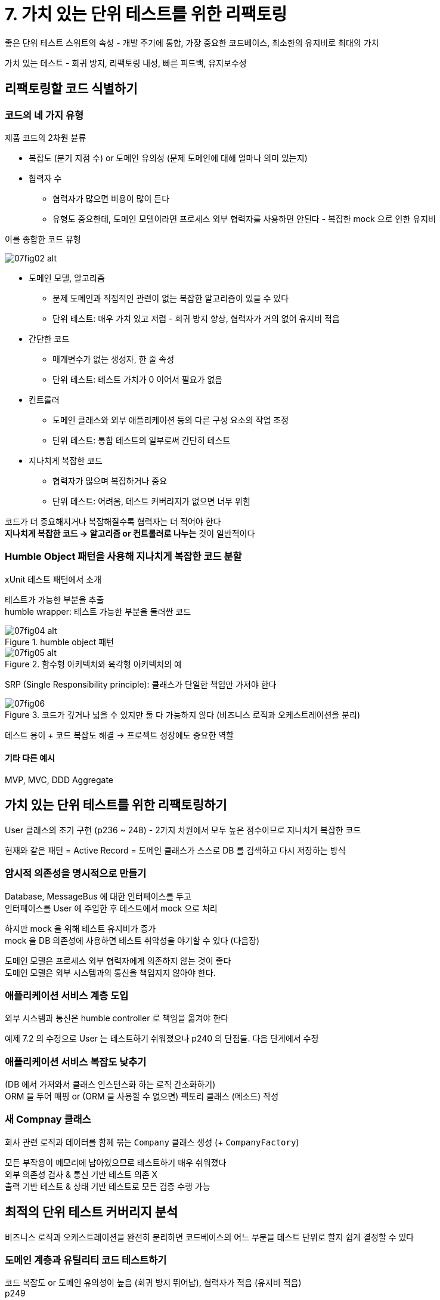 = 7. 가치 있는 단위 테스트를 위한 리팩토링

좋은 단위 테스트 스위트의 속성 - 개발 주기에 통합, 가장 중요한 코드베이스, 최소한의 유지비로 최대의 가치

가치 있는 테스트 - 회귀 방지, 리팩토링 내성, 빠른 피드백, 유지보수성

== 리팩토링할 코드 식별하기

=== 코드의 네 가지 유형

제품 코드의 2차원 뷴류

* 복잡도 (분기 지점 수) or 도메인 유의성 (문제 도메인에 대해 얼마나 의미 있는지)
* 협력자 수
** 협력자가 많으면 비용이 많이 든다
** 유형도 중요한데, 도메인 모델이라면 프로세스 외부 협력자를 사용하면 안된다 - 복잡한 mock 으로 인한 유지비

이를 종합한 코드 유형

image::https://drek4537l1klr.cloudfront.net/khorikov/Figures/07fig02_alt.jpg[]

* 도메인 모델, 알고리즘
** 문제 도메인과 직접적인 관련이 없는 복잡한 알고리즘이 있을 수 있다
** 단위 테스트: 매우 가치 있고 저렴 - 회귀 방지 향상, 협력자가 거의 없어 유지비 적음
* 간단한 코드
** 매개변수가 없는 생성자, 한 줄 속성
** 단위 테스트: 테스트 가치가 0 이어서 필요가 없음
* 컨트롤러
** 도메인 클래스와 외부 애플리케이션 등의 다른 구성 요소의 작업 조정
** 단위 테스트: 통합 테스트의 일부로써 간단히 테스트
* 지나치게 복잡한 코드
** 협력자가 많으며 복잡하거나 중요
** 단위 테스트: 어려움, 테스트 커버리지가 없으면 너무 위험

코드가 더 중요해지거나 복잡해질수록 협력자는 더 적어야 한다 +
*지나치게 복잡한 코드 -> 알고리즘 or 컨트롤러로 나누는* 것이 일반적이다

=== Humble Object 패턴을 사용해 지나치게 복잡한 코드 분할

xUnit 테스트 패턴에서 소개

테스트가 가능한 부분을 추출 +
humble wrapper: 테스트 가능한 부분을 둘러싼 코드

.humble object 패턴
image::https://drek4537l1klr.cloudfront.net/khorikov/Figures/07fig04_alt.jpg[]

.함수형 아키텍처와 육각형 아키텍처의 예
image::https://drek4537l1klr.cloudfront.net/khorikov/Figures/07fig05_alt.jpg[]

SRP (Single Responsibility principle): 클래스가 단일한 책임만 가져야 한다

.코드가 깊거나 넓을 수 있지만 둘 다 가능하지 않다 (비즈니스 로직과 오케스트레이션을 분리)
image::https://drek4537l1klr.cloudfront.net/khorikov/Figures/07fig06.jpg[]

테스트 용이 + 코드 복잡도 해결 -> 프로젝트 성장에도 중요한 역할

==== 기타 다른 예시

MVP, MVC, DDD Aggregate

== 가치 있는 단위 테스트를 위한 리팩토링하기

User 클래스의 초기 구현 (p236 ~ 248) - 2가지 차원에서 모두 높은 점수이므로 지나치게 복잡한 코드

현재와 같은 패턴 = Active Record = 도메인 클래스가 스스로 DB 를 검색하고 다시 저장하는 방식

=== 암시적 의존성을 명시적으로 만들기

Database, MessageBus 에 대한 인터페이스를 두고 +
인터페이스를 User 에 주입한 후 테스트에서 mock 으로 처리

하지만 mock 을 위해 테스트 유지비가 증가 +
mock 을 DB 의존성에 사용하면 테스트 취약성을 야기할 수 있다 (다음장)

도메인 모델은 프로세스 외부 협력자에게 의존하지 않는 것이 좋다 +
도메인 모델은 외부 시스템과의 통신을 책임지지 않아야 한다.

=== 애플리케이션 서비스 계층 도입

외부 시스템과 통신은 humble controller 로 책임을 옮겨야 한다

예제 7.2 의 수정으로 User 는 테스트하기 쉬워졌으나 p240 의 단점들. 다음 단계에서 수정

=== 애플리케이션 서비스 복잡도 낮추기

(DB 에서 가져와서 클래스 인스턴스화 하는 로직 간소화하기) +
ORM 을 두어 매핑 or (ORM 을 사용할 수 없으면) 팩토리 클래스 (메소드) 작성

=== 새 Compnay 클래스

회사 관련 로직과 데이터를 함께 묶는 `Company` 클래스 생성 (+ `CompanyFactory`)

모든 부작용이 메모리에 남아있으므로 테스트하기 매우 쉬워졌다 +
외부 의존성 검사 & 통신 기반 테스트 의존 X +
출력 기반 테스트 & 상태 기반 테스트로 모든 검증 수행 가능

== 최적의 단위 테스트 커버리지 분석

비즈니스 로직과 오케스트레이션을 완전히 분리하면 코드베이스의 어느 부분을 테스트 단위로 할지 쉽게 결정할 수 있다

=== 도메인 계층과 유틸리티 코드 테스트하기

코드 복잡도 or 도메인 유의성이 높음 (회귀 방지 뛰어남), 협력자가 적음 (유지비 적음) +
p249

=== 나머지

* 복잡도가 낮음, 협력자가 거의 없음: 단순해서 테스트할게 없다
* 복잡도가 낮음, 협력자가 많음: 다음장

=== Precondition 을 테스트해야 하는가?

일반적으로 *도메인 유의성이 있는 모든 전제 조건을 테스트* 하는 것을 권장

도메인 유의성이 없는건 필요 없다

== 컨트롤러에서 조건부 로직 처리

저장소에서 검색 -> 로직 실행 -> 다시 저장 시 위에서 봤던 분리가 효과적이다 +
하지만 아래 그림과 같이 중간 결과로 또 조회해서 할 수도 있다

image::https://drek4537l1klr.cloudfront.net/khorikov/Figures/07fig11_alt.jpg[]

이때는? 3가지 방법

* 모든 read/write 를 가장자리로 밀어낸다
** 구조를 유지하지만 성능이 저하된다 = 필요하지 않아도 프로세스 외부 의존성을 호출
** 성능 저하
** 성능이 매우 중요하므로 고려할 필요가 없다
* 도메인 모델에 프로세스 외부 의존성을 주입하고 비즈니스 로직이 호출할 시점을 직접 결정
** 도메인 모델의 테스트 유의성이 떨어짐
** 위에서 리팩토링하기 전으로 돌아가므로 피하는 것이 좋다
* 의사 결정 프로세스 단계를 더 세분화하여 각 단계별 컨트롤러를 실행
** 컨트롤러가 단순하지 않음
** 복잡해지지만 완하할 수 있는 방법이 있다 (CanExecute/Execute)

세 가지 특성의 균형을 맞추어야 하는데, 위에 3개는 2가지 특성만 갖는다 (상위 추가)

* 도메인 모델 테스트 유의성: 도메인 클래스의 협력자 수와 유형에 따른 함수
* 컨트롤러 단순성: 분기 지점의 여부에 따라 다름
* 성능: 프로세스 외부 의존성을 호출하는 수로 정의

=== CanExecute/Execute 패턴 사용

비즈니스 로직이 컨트롤러로 유출되는 것을 방지하는 것

p256 예시

* 이메일 변경 진행 여부 (컨트롤러)
* 변경 작업 (도메인 모델)

도메인 모델의 캡슐화가 떨어짐 (파편화) +
비즈니스 로직과 오케스트레이션 간 분리가 방해, 지나치게 복잡한 위험 영역에 더 가까워진다

패턴을 적용하면 (예제 7.10) 다음과 같은 이점

* 컨트롤러는 연산을 수행할 수 있는지 확인만 하면 된다. 관련 로직이 컨트롤러로부터 캡슐화
* 실제 실행 시 전제 조건을 다시 확인 -> 통과되지 않으면 실행이 불가능함을 보장

=== 도메인 이벤트를 사용해 도메인 모델 변경 사항 추적

도메인 이벤트: 애플리케이션 내에서 도메인 전문가에게 중요한 이벤트 +
시스템에서 발생하는 중요한 변경 사항을 외부 앱에 알리는데 사용

비즈니스 연산이 완료된 후 변경 사항을 프로세스 외부 의존성 호출로 변환

예시에는 현재 컨트롤러에서 메시지를 보내는 부분이 있음 +
CanExecute 에서는 오류를 반환하는데, 여기서는 오류를 반환하면 안된다

도메인 이벤트는 외부 시스템에 통보하는 데 필요한 데이터가 포함된 클래스 (p260) +
이미 일어난 일들을 나타내기 때문에 과저 시제로 명명해야 한다

로직에서 이벤트 컬렉션에 저장 -> 컨트롤러에서 꺼내서 발행 (별도의 이벤트 디스패처를 둘 수도..)

의사 결정 책임을 도메인 모델에 적용함으로써 외부 시스템과의 통신에 대한 단위 테스트를 간결하게 한다 +
mock 대체 대신 단위 테스트에서 직접 도메인 이벤트 생성을 테스트할 수 있다

https://enterprisecraftsmanship.com/posts/merging-domain-events-dispatching/[발송 전 도메인 이벤트 병합 (책에 나온 링크 대체)]

== 결론

비즈니스 연산이 끝날 때까지 부작용을 메모리에 두어 추상화

CanExecute/Execute 패턴을 항상 할 수는 없다 +
불가피한 예시) 컨트롤러 외부에서 이메일 고유성을 검증, 비즈니스 연산 과정을 변경해야 하는 프로세스 외부 의존성의 실패 +
이러한 경우는 컨트롤러에 넣고 통합 테스트로 처리해야 한다

협력자와 상호 작용을 검증하려고 mock 을 사용하지는 마라

식별할 수 있는 동작이 되려면 2가지 중 하나를 충족해야 한다

* 클라이언트 목표 중 하나에 직접적인 연관
* 외부 앱에서 볼 수 있는 프로세스 외부 의존성에서 부작용이 발생

식별할 수 있는 동작과 구현 세부 사항을 여러 겹으로 생각 -> 외부 계층의 관점에서 각 계층을 테스트, 내부가 어떻게 통신하는지는 무시